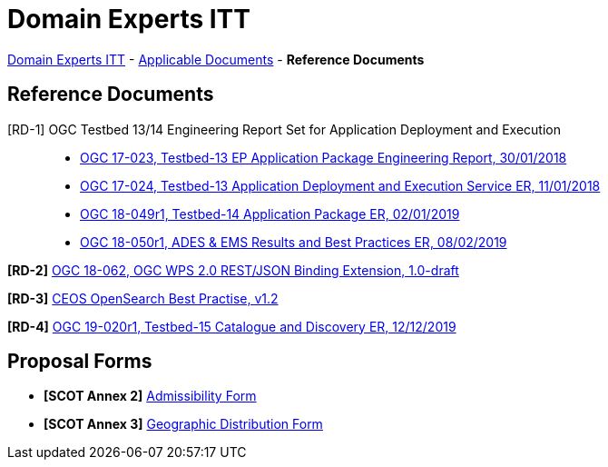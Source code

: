 = Domain Experts ITT

link:..[Domain Experts ITT] - link:../applicable-docs[Applicable Documents] - *Reference Documents*

== Reference Documents

[RD-1] OGC Testbed 13/14 Engineering Report Set for Application Deployment and Execution::
* link:17-023_OGC-TB13-EP-Application-Package-ER.pdf[OGC 17-023, Testbed-13 EP Application Package Engineering Report, 30/01/2018^]
* link:17-024_OGC-TB13-Application-Deployment-and-Execution-Service-ER.pdf[OGC 17-024, Testbed-13 Application Deployment and Execution Service ER, 11/01/2018^]
* link:18-049r1_OGC-TB14-Application-Package-ER.pdf[OGC 18-049r1, Testbed-14 Application Package ER, 02/01/2019^]
* link:18-050r1_OGC-TB14-ADES-EMS-Results-and-Best-Practices-ER.pdf[OGC 18-050r1, ADES & EMS Results and Best Practices ER, 08/02/2019^]

*[RD-2]* link:18-062_OGC-WPS2.0-REST-JSON-Binding-Extension.pdf[OGC 18-062, OGC WPS 2.0 REST/JSON Binding Extension, 1.0-draft^]

*[RD-3]* link:CEOS-OPENSEARCH-BP-V1.2.pdf[CEOS OpenSearch Best Practise, v1.2^]

*[RD-4]* link:19-020r1_OGC-TB15-Catalogue-and-Discovery-ER.pdf[OGC 19-020r1, Testbed-15 Catalogue and Discovery ER, 12/12/2019^]

== Proposal Forms

* *[SCOT Annex 2]* link:Admissibility-Form.docx[Admissibility Form^]

* *[SCOT Annex 3]* link:Geographical-Distribution-Form.docx[Geographic Distribution Form^]
